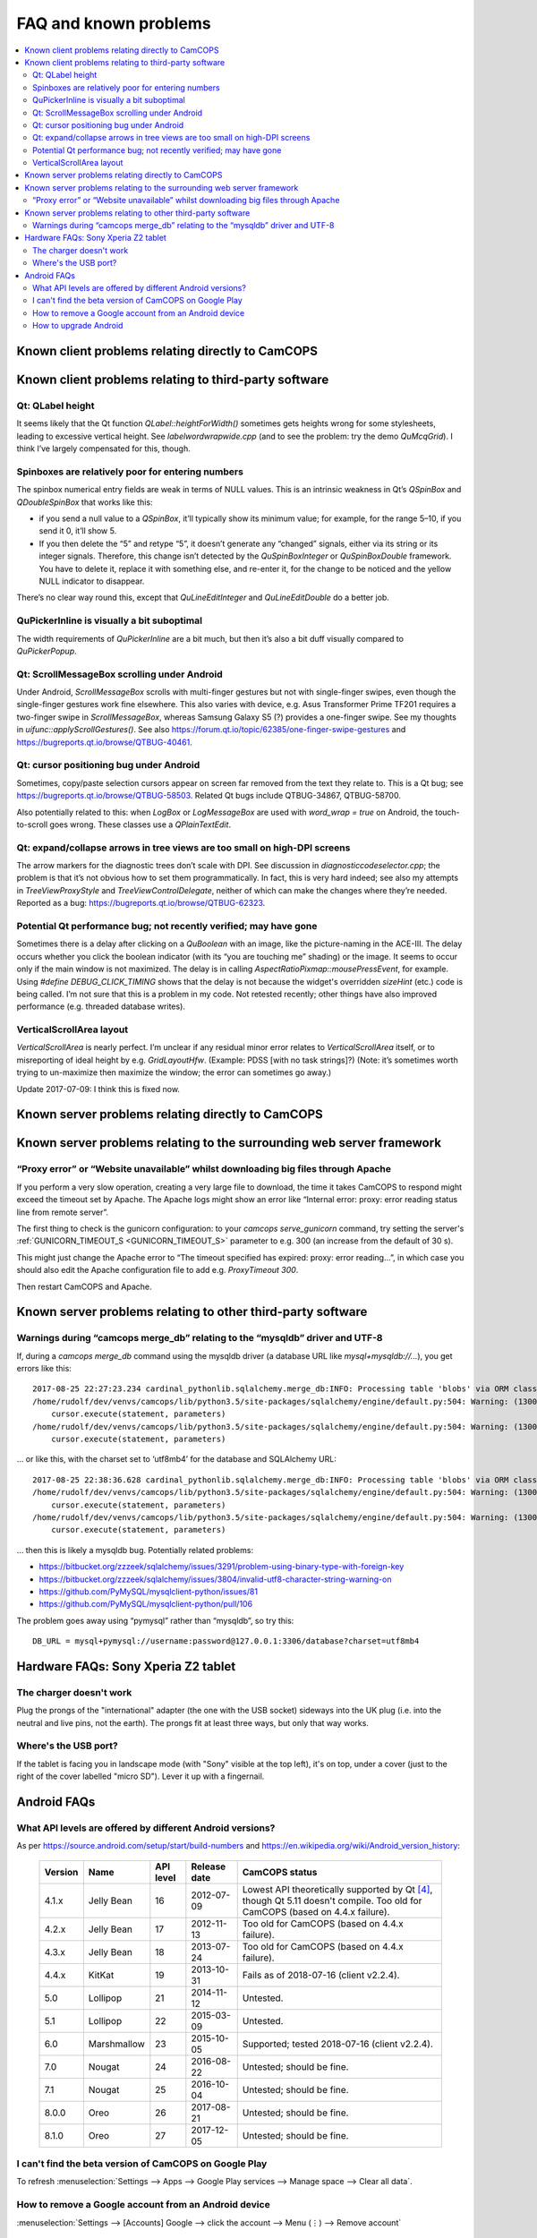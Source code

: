 ..  docs/source/misc/known_problems.rst

..  Copyright (C) 2012-2020 Rudolf Cardinal (rudolf@pobox.com).
    .
    This file is part of CamCOPS.
    .
    CamCOPS is free software: you can redistribute it and/or modify
    it under the terms of the GNU General Public License as published by
    the Free Software Foundation, either version 3 of the License, or
    (at your option) any later version.
    .
    CamCOPS is distributed in the hope that it will be useful,
    but WITHOUT ANY WARRANTY; without even the implied warranty of
    MERCHANTABILITY or FITNESS FOR A PARTICULAR PURPOSE. See the
    GNU General Public License for more details.
    .
    You should have received a copy of the GNU General Public License
    along with CamCOPS. If not, see <http://www.gnu.org/licenses/>.


FAQ and known problems
======================

..  contents::
    :local:
    :depth: 3


Known client problems relating directly to CamCOPS
--------------------------------------------------

Known client problems relating to third-party software
------------------------------------------------------

Qt: QLabel height
~~~~~~~~~~~~~~~~~

It seems likely that the Qt function `QLabel::heightForWidth()` sometimes gets
heights wrong for some stylesheets, leading to excessive vertical height. See
`labelwordwrapwide.cpp` (and to see the problem: try the demo `QuMcqGrid`). I
think I’ve largely compensated for this, though.


Spinboxes are relatively poor for entering numbers
~~~~~~~~~~~~~~~~~~~~~~~~~~~~~~~~~~~~~~~~~~~~~~~~~~

The spinbox numerical entry fields are weak in terms of NULL values. This is an
intrinsic weakness in Qt’s `QSpinBox` and `QDoubleSpinBox` that works like this:

- if you send a null value to a `QSpinBox`, it’ll typically show its minimum
  value; for example, for the range 5–10, if you send it 0, it’ll show 5.

- If you then delete the “5” and retype “5”, it doesn’t generate any “changed”
  signals, either via its string or its integer signals. Therefore, this change
  isn’t detected by the `QuSpinBoxInteger` or `QuSpinBoxDouble` framework. You
  have to delete it, replace it with something else, and re-enter it, for the
  change to be noticed and the yellow NULL indicator to disappear.

There’s no clear way round this, except that `QuLineEditInteger` and
`QuLineEditDouble` do a better job.


QuPickerInline is visually a bit suboptimal
~~~~~~~~~~~~~~~~~~~~~~~~~~~~~~~~~~~~~~~~~~~

The width requirements of `QuPickerInline` are a bit much, but then it’s also a
bit duff visually compared to `QuPickerPopup`.


Qt: ScrollMessageBox scrolling under Android
~~~~~~~~~~~~~~~~~~~~~~~~~~~~~~~~~~~~~~~~~~~~

Under Android, `ScrollMessageBox` scrolls with multi-finger gestures but not
with single-finger swipes, even though the single-finger gestures work fine
elsewhere. This also varies with device, e.g. Asus Transformer Prime TF201
requires a two-finger swipe in `ScrollMessageBox`, whereas Samsung Galaxy S5 (?)
provides a one-finger swipe. See my thoughts in `uifunc::applyScrollGestures()`.
See also https://forum.qt.io/topic/62385/one-finger-swipe-gestures and
https://bugreports.qt.io/browse/QTBUG-40461.


Qt: cursor positioning bug under Android
~~~~~~~~~~~~~~~~~~~~~~~~~~~~~~~~~~~~~~~~

Sometimes, copy/paste selection cursors appear on screen far removed from the
text they relate to. This is a Qt bug; see
https://bugreports.qt.io/browse/QTBUG-58503. Related Qt bugs include
QTBUG-34867, QTBUG-58700.

Also potentially related to this: when `LogBox` or `LogMessageBox` are used with
`word_wrap = true` on Android, the touch-to-scroll goes wrong. These classes
use a `QPlainTextEdit`.


Qt: expand/collapse arrows in tree views are too small on high-DPI screens
~~~~~~~~~~~~~~~~~~~~~~~~~~~~~~~~~~~~~~~~~~~~~~~~~~~~~~~~~~~~~~~~~~~~~~~~~~

The arrow markers for the diagnostic trees don’t scale with DPI. See discussion
in `diagnosticcodeselector.cpp`; the problem is that it’s not obvious how to set
them programmatically. In fact, this is very hard indeed; see also my attempts
in `TreeViewProxyStyle` and `TreeViewControlDelegate`, neither of which can
make the changes where they’re needed. Reported as a bug:
https://bugreports.qt.io/browse/QTBUG-62323.


Potential Qt performance bug; not recently verified; may have gone
~~~~~~~~~~~~~~~~~~~~~~~~~~~~~~~~~~~~~~~~~~~~~~~~~~~~~~~~~~~~~~~~~~

Sometimes there is a delay after clicking on a `QuBoolean` with an image, like
the picture-naming in the ACE-III. The delay occurs whether you click the
boolean indicator (with its “you are touching me” shading) or the image. It
seems to occur only if the main window is not maximized. The delay is in calling
`AspectRatioPixmap::mousePressEvent`, for example. Using `#define
DEBUG_CLICK_TIMING` shows that the delay is not because the widget's overridden
`sizeHint` (etc.) code is being called. I’m not sure that this is a problem in
my code. Not retested recently; other things have also improved performance
(e.g. threaded database writes).


VerticalScrollArea layout
~~~~~~~~~~~~~~~~~~~~~~~~~

`VerticalScrollArea` is nearly perfect. I’m unclear if any residual minor error
relates to `VerticalScrollArea` itself, or to misreporting of ideal height by
e.g. `GridLayoutHfw`. (Example: PDSS [with no task strings]?) (Note: it’s
sometimes worth trying to un-maximize then maximize the window; the error can
sometimes go away.)

Update 2017-07-09: I think this is fixed now.


Known server problems relating directly to CamCOPS
--------------------------------------------------

Known server problems relating to the surrounding web server framework
----------------------------------------------------------------------

“Proxy error” or “Website unavailable” whilst downloading big files through Apache
~~~~~~~~~~~~~~~~~~~~~~~~~~~~~~~~~~~~~~~~~~~~~~~~~~~~~~~~~~~~~~~~~~~~~~~~~~~~~~~~~~

If you perform a very slow operation, creating a very large file to download,
the time it takes CamCOPS to respond might exceed the timeout set by Apache. The
Apache logs might show an error like “Internal error: proxy: error reading
status line from remote server”.

The first thing to check is the gunicorn configuration: to your `camcops
serve_gunicorn` command, try setting the server's :ref:`GUNICORN_TIMEOUT_S
<GUNICORN_TIMEOUT_S>` parameter to e.g. 300 (an increase from the default of 30
s).

This might just change the Apache error to “The timeout specified has expired:
proxy: error reading...”, in which case you should also edit the Apache
configuration file to add e.g. `ProxyTimeout 300`.

Then restart CamCOPS and Apache.


Known server problems relating to other third-party software
------------------------------------------------------------

Warnings during “camcops merge_db” relating to the “mysqldb” driver and UTF-8
~~~~~~~~~~~~~~~~~~~~~~~~~~~~~~~~~~~~~~~~~~~~~~~~~~~~~~~~~~~~~~~~~~~~~~~~~~~~~

If, during a `camcops merge_db` command using the mysqldb driver (a database URL
like `mysql+mysqldb://...`), you get errors like this:

::

    2017-08-25 22:27:23.234 cardinal_pythonlib.sqlalchemy.merge_db:INFO: Processing table 'blobs' via ORM class <class 'camcops_server.cc_modules.cc_blob.Blob'>
    /home/rudolf/dev/venvs/camcops/lib/python3.5/site-packages/sqlalchemy/engine/default.py:504: Warning: (1300, "Invalid utf8 character string: '89504E'")
        cursor.execute(statement, parameters)
    /home/rudolf/dev/venvs/camcops/lib/python3.5/site-packages/sqlalchemy/engine/default.py:504: Warning: (1300, "Invalid utf8 character string: 'FFD8FF'")
        cursor.execute(statement, parameters)

… or like this, with the charset set to ‘utf8mb4’ for the database and SQLAlchemy URL:

::

    2017-08-25 22:38:36.628 cardinal_pythonlib.sqlalchemy.merge_db:INFO: Processing table 'blobs' via ORM class <class 'camcops_server.cc_modules.cc_blob.Blob'>
    /home/rudolf/dev/venvs/camcops/lib/python3.5/site-packages/sqlalchemy/engine/default.py:504: Warning: (1300, "Invalid utf8mb4 character string: '89504E'")
        cursor.execute(statement, parameters)
    /home/rudolf/dev/venvs/camcops/lib/python3.5/site-packages/sqlalchemy/engine/default.py:504: Warning: (1300, "Invalid utf8mb4 character string: 'FFD8FF'")
        cursor.execute(statement, parameters)

… then this is likely a mysqldb bug. Potentially related problems:

- https://bitbucket.org/zzzeek/sqlalchemy/issues/3291/problem-using-binary-type-with-foreign-key
- https://bitbucket.org/zzzeek/sqlalchemy/issues/3804/invalid-utf8-character-string-warning-on
- https://github.com/PyMySQL/mysqlclient-python/issues/81
- https://github.com/PyMySQL/mysqlclient-python/pull/106

The problem goes away using “pymysql” rather than “mysqldb”, so try this:

::

    DB_URL = mysql+pymysql://username:password@127.0.0.1:3306/database?charset=utf8mb4


Hardware FAQs: Sony Xperia Z2 tablet
------------------------------------

The charger doesn't work
~~~~~~~~~~~~~~~~~~~~~~~~

Plug the prongs of the "international" adapter (the one with the USB socket)
sideways into the UK plug (i.e. into the neutral and live pins, not the earth).
The prongs fit at least three ways, but only that way works.


Where's the USB port?
~~~~~~~~~~~~~~~~~~~~~

If the tablet is facing you in landscape mode (with "Sony" visible at the top
left), it's on top, under a cover (just to the right of the cover labelled
"micro SD"). Lever it up with a fingernail.


Android FAQs
------------

What API levels are offered by different Android versions?
~~~~~~~~~~~~~~~~~~~~~~~~~~~~~~~~~~~~~~~~~~~~~~~~~~~~~~~~~~

As per https://source.android.com/setup/start/build-numbers and
https://en.wikipedia.org/wiki/Android_version_history:

    =========== =================== =========== =============== ===============================================
    Version     Name                API level   Release date    CamCOPS status
    =========== =================== =========== =============== ===============================================
    4.1.x       Jelly Bean          16          2012-07-09      Lowest API theoretically supported by Qt
                                                                [#qtandroiapi]_, though Qt 5.11 doesn't
                                                                compile.
                                                                Too old for CamCOPS (based on 4.4.x failure).
    4.2.x       Jelly Bean          17          2012-11-13      Too old for CamCOPS (based on 4.4.x failure).
    4.3.x       Jelly Bean          18          2013-07-24      Too old for CamCOPS (based on 4.4.x failure).
    4.4.x       KitKat              19          2013-10-31      Fails as of 2018-07-16 (client v2.2.4).
    5.0         Lollipop            21          2014-11-12      Untested.
    5.1         Lollipop            22          2015-03-09      Untested.
    6.0         Marshmallow         23          2015-10-05      Supported; tested 2018-07-16 (client v2.2.4).
    7.0         Nougat              24          2016-08-22      Untested; should be fine.
    7.1         Nougat              25          2016-10-04      Untested; should be fine.
    8.0.0       Oreo                26          2017-08-21      Untested; should be fine.
    8.1.0       Oreo                27          2017-12-05      Untested; should be fine.
    =========== =================== =========== =============== ===============================================


I can't find the beta version of CamCOPS on Google Play
~~~~~~~~~~~~~~~~~~~~~~~~~~~~~~~~~~~~~~~~~~~~~~~~~~~~~~~

To refresh :menuselection:`Settings --> Apps --> Google Play services -->
Manage space --> Clear all data`.


How to remove a Google account from an Android device
~~~~~~~~~~~~~~~~~~~~~~~~~~~~~~~~~~~~~~~~~~~~~~~~~~~~~

:menuselection:`Settings --> [Accounts] Google --> click the account --> Menu
(⋮) --> Remove account`


How to upgrade Android
~~~~~~~~~~~~~~~~~~~~~~

- On Android 4.4.2: :menuselection:`Settings --> About tablet --> Software
  update --> System`.

- On a Sony Xperia Z2 tablet (model SGP511) that's not offering an upgrade
  (e.g. attempting to upgrade from Android 4.4.2 in 2018-07):

  1. Check storage space is OK [#xperiaz2upgrade]_.
  2. If that doesn't help, run Sony's "Xperia Companion" software
     [#xperiacompanion]_ from a Windows/Mac PC (or virtual machine
     [#virtualboxusb]_), and run a "Software update" from there. It may be
     easier from a physical machine.


===============================================================================

.. rubric:: Footnotes

.. [#xperiaz2upgrade]

    https://support.sonymobile.com/global-en/xperiaz2tablet/kb/80193074525e2538015404fa9ee6007fea/

.. [#xperiacompanion]

    https://support.sonymobile.com/za/xperia-companion/

.. [#virtualboxusb]

    Check that your user is in the ``vboxusers`` group to access host USB
    devices from a VirtualBox guest; see
    https://unix.stackexchange.com/questions/129305/how-can-i-enable-access-to-usb-devices-within-virtualbox-guests

.. [#qtandroiapi]

    http://doc.qt.io/qt-5/android-support.html
